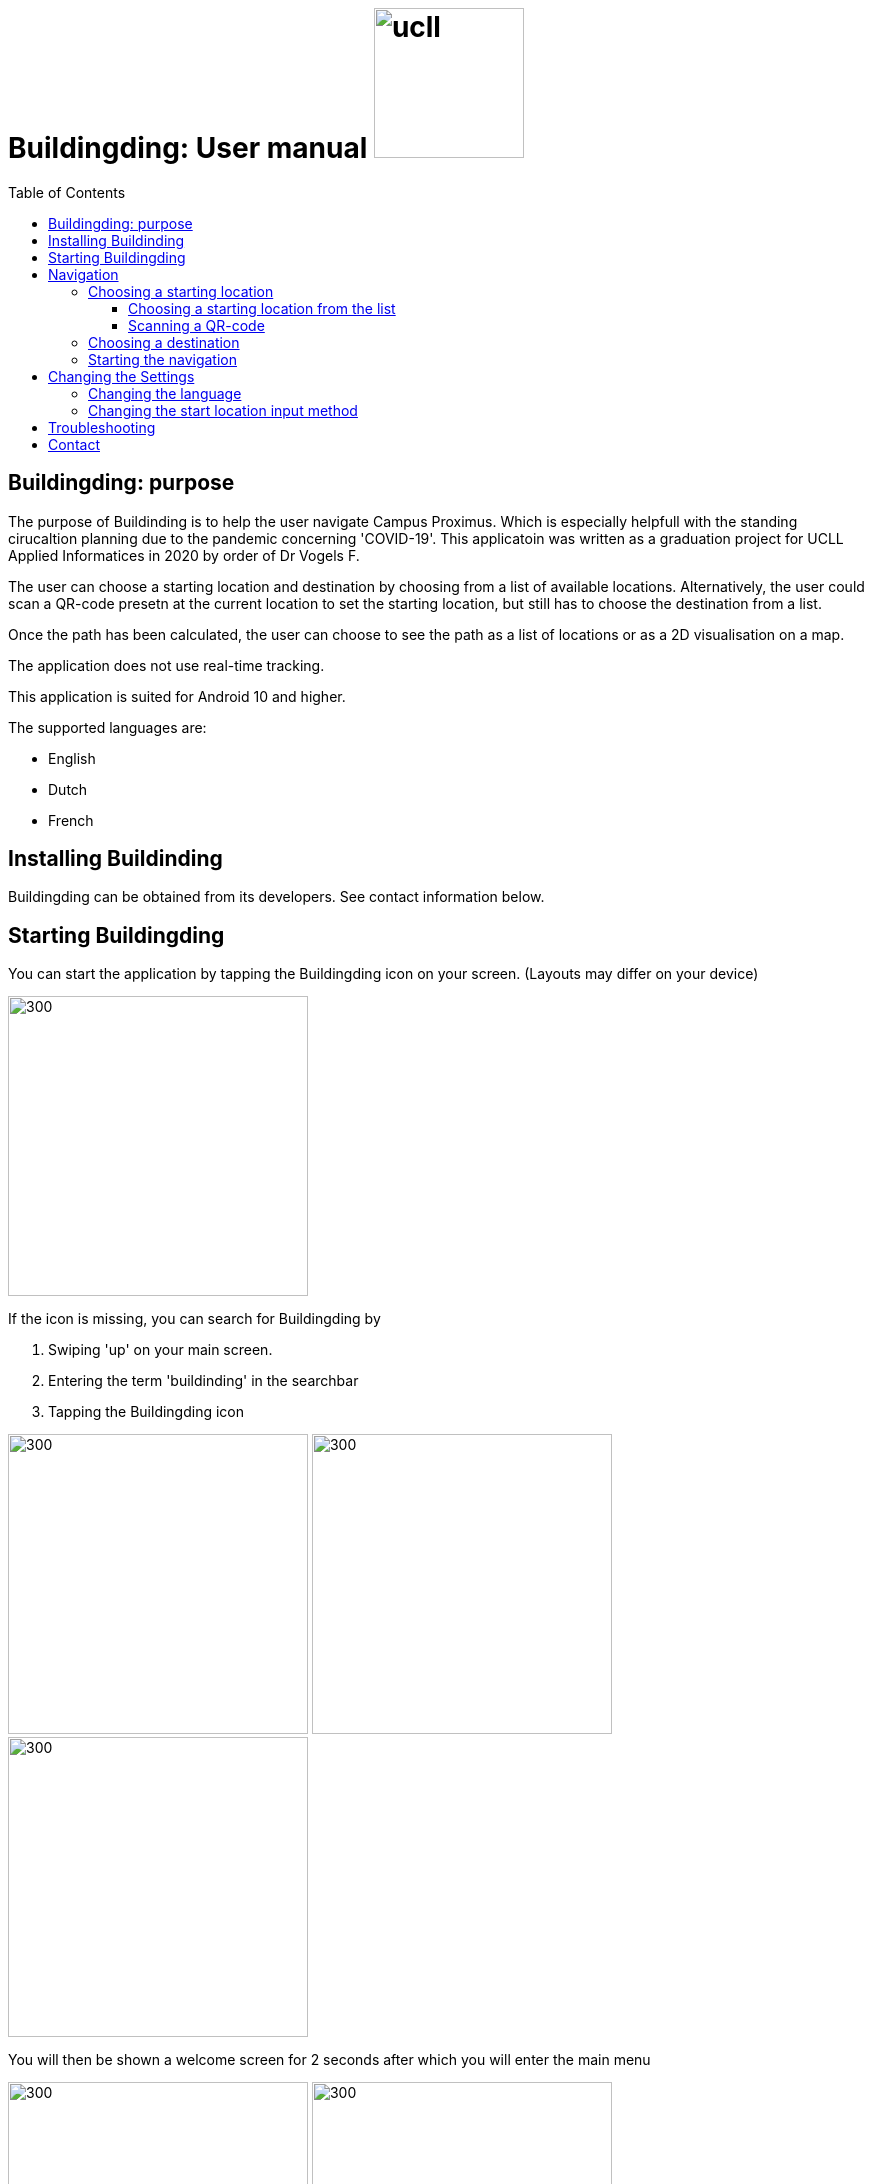 = Buildingding: User manual image:ucll.jpg[role="right",150,150]
:doctype: article
:imagesdir: ./img
:nofooter:
:toc:
:toclevels: 3


== Buildingding: purpose

The purpose of Buildinding is to help the user navigate Campus Proximus. Which is especially helpfull with the standing cirucaltion planning due to the pandemic concerning 'COVID-19'. This applicatoin was written as a graduation project for UCLL Applied Informatices in 2020 by order of Dr Vogels F.

The user can choose a starting location and destination by choosing from a list of available locations. Alternatively, the user could scan a QR-code presetn at the current location to set the starting location, but still has to choose the destination from a list.

Once the path has been calculated, the user can choose to see the path as a list of locations or as a 2D visualisation on a map.

The application does not use real-time tracking.

This application is suited for Android 10 and higher.

The supported languages are:

* English
* Dutch
* French

== Installing Buildinding

Buildingding can be obtained from its developers. See contact information below.

== Starting Buildingding

You can start the application by tapping the Buildingding icon on your screen. (Layouts may differ on your device)

image:1_homescreen.png[300,300]

If the icon is missing, you can search for Buildingding by 

. Swiping 'up' on your main screen.
. Entering the term 'buildinding' in the searchbar
. Tapping the Buildingding icon

image:2_1_appscreen.png[300,300] image:2_2_appscreen.png[300,300] image:2_3_appscreen.png[300,300]

You will then be shown a welcome screen for 2 seconds after which you will enter the main menu

image:3_1_splashscreen.png[300,300] image:3_2_homescreen.png[300,300]

== Navigation

To start the navigation you should tap the navigation button in the main menu. After which you will be shown the main navigation screen.

image:4_1_navigation_menu.png[300,300] image:4_2_navigation_main.png[300,300]

On this screen can start choosing locations, or go back to the main menu

=== Choosing a starting location

To choose a start location you have to tap the button marked "START POSITION"

image:5_1_navigation_start_position.png[300,300]

Depending on the apllied setting, you will have to choose a starting location from a list, or scan a QR-code. Afterwards you can alter the choice by tapping the button again, which now holds you previous choice.

==== Choosing a starting location from the list

If the setting "List" is apllied, you will be shown a scrollable list of possible locations. When you tap on a location, you will be taken back to the main navigation screen.

image:5_2_start_location_list.png[300,300] image:5_3_start_location_list_scrolled.png[300,300] image:5_5_chosen_start.png[300,300]

==== Scanning a QR-code

If the setting "Scan" is applied, you will have to scan a QR-code, after which you will be taken back to the main navigation screen.

image:5_4_start_location_QR.png[300,300] image:5_4_start_location_QR_scan.png[300,300] image:5_5_chosen_start.png[300,300]

=== Choosing a destination

After choosing the start position, you should choose a destination by tapping the button marked "END POSITION". Doing so will show you a scrollable list of possible locations. When you tap on a location, you will be back on the main navigation screen, where you can change the locations, or start the navigation.

image:5_6_navigation_end_position.png[300,300] image:5_8_choose_locationscreen.png[300,300] image:5_9_choose_locationscreen_scroll.png[300,300] image:5_7_chosen_end.png[300,300]

=== Starting the navigation

To start the navigation you should then tap the button marked "START"

image:5_8_start_navigation.png[300,300]

After tapping this button you will see a scrollable list of locations, which you have to follow to reach your destination. If you tap a location in this list, you will be shown a map of the floor with the highlighted route. The starting location will be marked green and the destination will be red. If you tap this map, you will return to the list overview.

image:6_1_path as list.png[300,300] image:6_2_path as list_scrolled.png[300,300] image:6_7_2D_navigation.png[300,300] 
image:6_8_2D_navigation_tilted.png[]

== Changing the Settings

=== Changing the language

=== Changing the start location input method

== Troubleshooting

== Contact